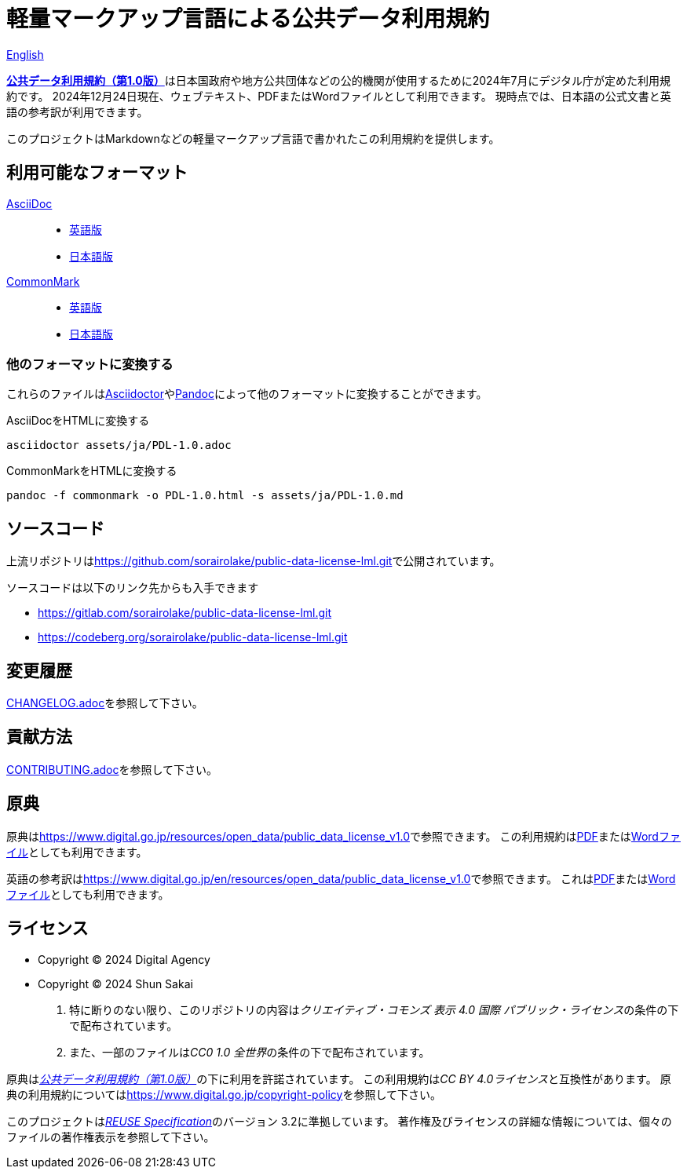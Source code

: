 // SPDX-FileCopyrightText: 2024 Shun Sakai
//
// SPDX-License-Identifier: CC0-1.0

= 軽量マークアップ言語による公共データ利用規約
:da-url: https://www.digital.go.jp
:pdl10-url: {da-url}/resources/open_data/public_data_license_v1.0
:asciidoctor-url: https://asciidoctor.org/
:pandoc-url: https://pandoc.org/
:pdl10-pdf-url: {da-url}/assets/contents/node/basic_page/field_ref_resources/f7fde41d-ffca-4b2a-9b25-94b8a701a037/24afdf33/20240705_resources_data_outline_05.pdf
:pdl10-docx-url: {da-url}/assets/contents/node/basic_page/field_ref_resources/f7fde41d-ffca-4b2a-9b25-94b8a701a037/41722b25/20240705_resources_data_outline_06.docx
:pdl10-en-url: {da-url}/en/resources/open_data/public_data_license_v1.0
:pdl10-en-pdf-url: {da-url}/assets/contents/node/basic_page/field_ref_resources/f7fde41d-ffca-4b2a-9b25-94b8a701a037/3d15f10d/20241122_resource_open_data_01.pdf
:pdl10-en-docx-url: {da-url}/assets/contents/node/basic_page/field_ref_resources/f7fde41d-ffca-4b2a-9b25-94b8a701a037/2b1943f2/20241122_resource_open_data_01.docx
:reuse-spec-url: https://reuse.software/spec/

link:README.en.adoc[English]

link:{pdl10-url}[*公共データ利用規約（第1.0版）*]は日本国政府や地方公共団体などの公的機関が使用するために2024年7月にデジタル庁が定めた利用規約です。
2024年12月24日現在、ウェブテキスト、PDFまたはWordファイルとして利用できます。
現時点では、日本語の公式文書と英語の参考訳が利用できます。

このプロジェクトはMarkdownなどの軽量マークアップ言語で書かれたこの利用規約を提供します。

== 利用可能なフォーマット

https://asciidoc.org/[AsciiDoc]::

  * link:assets/en/PDL-1.0.adoc[英語版]
  * link:assets/ja/PDL-1.0.adoc[日本語版]

https://commonmark.org/[CommonMark]::

  * link:assets/en/PDL-1.0.md[英語版]
  * link:assets/ja/PDL-1.0.md[日本語版]

=== 他のフォーマットに変換する

これらのファイルはlink:{asciidoctor-url}[Asciidoctor]やlink:{pandoc-url}[Pandoc]によって他のフォーマットに変換することができます。

.AsciiDocをHTMLに変換する
[source,sh]
----
asciidoctor assets/ja/PDL-1.0.adoc
----

.CommonMarkをHTMLに変換する
[source,sh]
----
pandoc -f commonmark -o PDL-1.0.html -s assets/ja/PDL-1.0.md
----

== ソースコード

上流リポジトリはlink:https://github.com/sorairolake/public-data-license-lml.git[]で公開されています。

.ソースコードは以下のリンク先からも入手できます
* https://gitlab.com/sorairolake/public-data-license-lml.git
* https://codeberg.org/sorairolake/public-data-license-lml.git

== 変更履歴

link:CHANGELOG.adoc[]を参照して下さい。

== 貢献方法

link:CONTRIBUTING.adoc[]を参照して下さい。

== 原典

原典はlink:{pdl10-url}[]で参照できます。
この利用規約はlink:{pdl10-pdf-url}[PDF]またはlink:{pdl10-docx-url}[Wordファイル]としても利用できます。

英語の参考訳はlink:{pdl10-en-url}[]で参照できます。
これはlink:{pdl10-en-pdf-url}[PDF]またはlink:{pdl10-en-docx-url}[Wordファイル]としても利用できます。

== ライセンス

* Copyright (C) 2024 Digital Agency
* Copyright (C) 2024 Shun Sakai

. 特に断りのない限り、このリポジトリの内容は__クリエイティブ・コモンズ 表示 4.0 国際 パブリック・ライセンス__の条件の下で配布されています。
. また、一部のファイルは__CC0 1.0 全世界__の条件の下で配布されています。

原典はlink:{pdl10-url}[_公共データ利用規約（第1.0版）_]の下に利用を許諾されています。
この利用規約は__CC BY 4.0ライセンス__と互換性があります。
原典の利用規約についてはlink:https://www.digital.go.jp/copyright-policy[]を参照して下さい。

このプロジェクトはlink:{reuse-spec-url}[_REUSE Specification_]のバージョン 3.2に準拠しています。
著作権及びライセンスの詳細な情報については、個々のファイルの著作権表示を参照して下さい。
